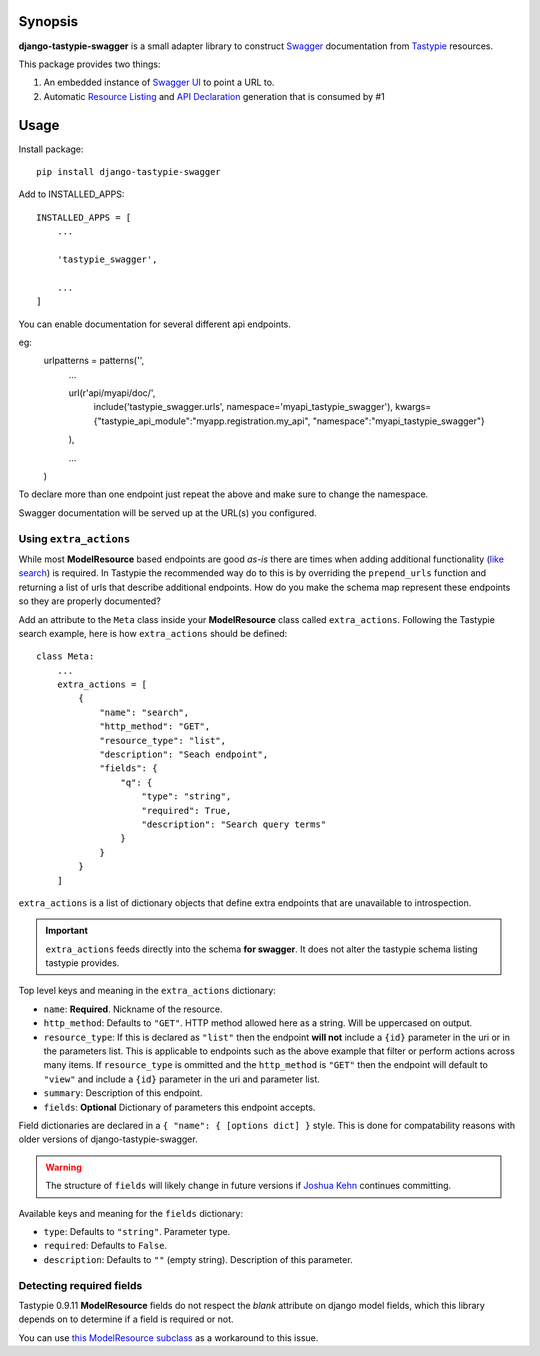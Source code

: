 Synopsis
========

**django-tastypie-swagger** is a small adapter library to construct Swagger_ documentation from Tastypie_ resources.

This package provides two things:

1. An embedded instance of `Swagger UI`_ to point a URL to.
2. Automatic `Resource Listing`_ and `API Declaration`_ generation that is consumed by #1


Usage
=====

Install package::

    pip install django-tastypie-swagger

Add to INSTALLED_APPS::

    INSTALLED_APPS = [
        ...

        'tastypie_swagger',

        ...
    ]


You can enable documentation for several different api endpoints.

eg:
    urlpatterns = patterns('',
        ...

        url(r'api/myapi/doc/',
          include('tastypie_swagger.urls', namespace='myapi_tastypie_swagger'),
          kwargs={"tastypie_api_module":"myapp.registration.my_api", "namespace":"myapi_tastypie_swagger"}
        ),

        ...
    )

To declare more than one endpoint just repeat the above and make sure to change the namespace.

Swagger documentation will be served up at the URL(s) you configured.

Using ``extra_actions``
-----------------------

While most **ModelResource** based endpoints are good *as-is* there are times
when adding additional functionality (`like search <http://django-tastypie.readthedocs.org/en/latest/cookbook.html#adding-search-functionality>`_)
is required. In Tastypie the recommended way do to this is by overriding the
``prepend_urls`` function and returning a list of urls that describe additional
endpoints. How do you make the schema map represent these endpoints so they are
properly documented?

Add an attribute to the ``Meta`` class inside your **ModelResource** class
called ``extra_actions``. Following the Tastypie search example, here is how
``extra_actions`` should be defined::

    class Meta:
        ...
        extra_actions = [
            {
                "name": "search",
                "http_method": "GET",
                "resource_type": "list",
                "description": "Seach endpoint",
                "fields": {
                    "q": {
                        "type": "string",
                        "required": True,
                        "description": "Search query terms"
                    }
                }
            }
        ]

``extra_actions`` is a list of dictionary objects that define extra endpoints
that are unavailable to introspection.

.. important::
   ``extra_actions`` feeds directly into the schema **for swagger**. It does
   not alter the tastypie schema listing tastypie provides.

Top level keys and meaning in the ``extra_actions`` dictionary:

- ``name``: **Required**. Nickname of the resource.
- ``http_method``: Defaults to ``"GET"``. HTTP method allowed here as a string.
  Will be uppercased on output.
- ``resource_type``: If this is declared as ``"list"`` then the endpoint
  **will not** include a ``{id}`` parameter in the uri or in the parameters
  list. This is applicable to endpoints such as the above example that filter
  or perform actions across many items. If ``resource_type`` is ommitted and
  the ``http_method`` is ``"GET"`` then the endpoint will default to ``"view"``
  and include a ``{id}`` parameter in the uri and parameter list.
- ``summary``: Description of this endpoint.
- ``fields``: **Optional** Dictionary of parameters this endpoint accepts.

Field dictionaries are declared in a ``{ "name": { [options dict] }`` style.
This is done for compatability reasons with older versions of
django-tastypie-swagger.

.. warning::
   The structure of ``fields`` will likely change in future versions if
   `Joshua Kehn`_ continues committing.

Available keys and meaning for the ``fields`` dictionary:

- ``type``: Defaults to ``"string"``. Parameter type.
- ``required``: Defaults to ``False``.
- ``description``: Defaults to ``""`` (empty string). Description of this
  parameter.


Detecting required fields
-------------------------

Tastypie 0.9.11 **ModelResource** fields do not respect the *blank* attribute on django model fields, which this library depends on to determine if a field is required or not.

You can use `this ModelResource subclass <https://gist.github.com/4041352>`_ as a workaround to this issue.





.. _Swagger: http://swagger.wordnik.com/
.. _Tastypie: https://django-tastypie.readthedocs.org
.. _Resource Listing: https://github.com/wordnik/swagger-core/wiki/Resource-Listing
.. _API Declaration: https://github.com/wordnik/swagger-core/wiki/API-Declaration
.. _Swagger UI: https://github.com/wordnik/swagger-ui
.. _tastypie.api.Api: https://django-tastypie.readthedocs.org/en/latest/api.html
.. _Joshua Kehn: mailto:josh@kehn.us

